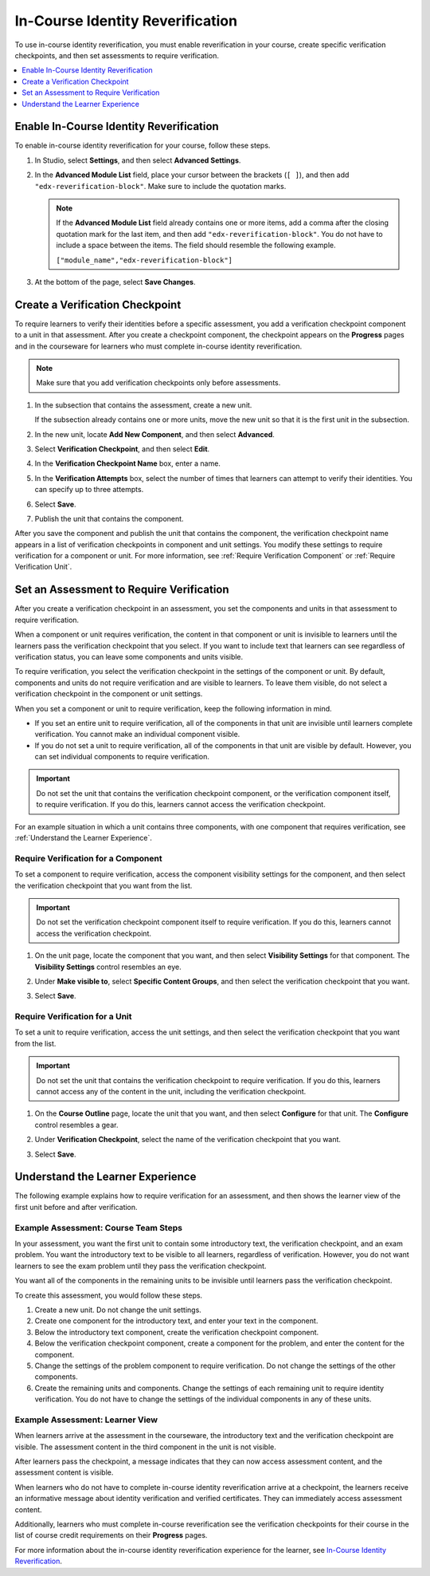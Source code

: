.. _In Course Reverification:

#################################
In-Course Identity Reverification
#################################

To use in-course identity reverification, you must enable reverification in
your course, create specific verification checkpoints, and then set
assessments to require verification.

.. contents::
 :local:
 :depth: 1

.. _Enable ICRV:

*****************************************
Enable In-Course Identity Reverification
*****************************************

To enable in-course identity reverification for your course, follow these
steps.

#. In Studio, select **Settings**, and then select **Advanced Settings**.
#. In the **Advanced Module List** field, place your cursor between the
   brackets (``[ ]``), and then add ``"edx-reverification-block"``. Make sure
   to include the quotation marks.

   .. note:: If the **Advanced Module List** field already contains one or
    more items, add a comma after the closing quotation mark for the last
    item, and then add ``"edx-reverification-block"``. You do not have to
    include a space between the items. The field should resemble the following
    example.

    ``["module_name","edx-reverification-block"]``

#. At the bottom of the page, select **Save Changes**.

.. _Create ICRV Checkpoint:

*********************************
Create a Verification Checkpoint
*********************************

To require learners to verify their identities before a specific assessment,
you add a verification checkpoint component to a unit in that assessment. After
you create a checkpoint component, the checkpoint appears on the **Progress**
pages and in the courseware for learners who must complete in-course identity
reverification.

.. note:: Make sure that you add verification checkpoints only before assessments.

#. In the subsection that contains the assessment, create a new unit.

   If the subsection already contains one or more units, move the new unit so
   that it is the first unit in the subsection.

#. In the new unit, locate **Add New Component**, and then select **Advanced**.

#. Select **Verification Checkpoint**, and then select **Edit**.

#. In the **Verification Checkpoint Name** box, enter a name.

#. In the **Verification Attempts** box, select the number of times that
   learners can attempt to verify their identities. You can specify up to
   three attempts.

#. Select **Save**.

#. Publish the unit that contains the component.

After you save the component and publish the unit that contains the component,
the verification checkpoint name appears in a list of verification checkpoints
in component and unit settings. You modify these settings to require
verification for a component or unit. For more information, see :ref:`Require
Verification Component` or
:ref:`Require Verification Unit`.

.. _Require Verification:

*********************************************************
Set an Assessment to Require Verification
*********************************************************

After you create a verification checkpoint in an assessment, you set the
components and units in that assessment to require verification.

When a component or unit requires verification, the content in that component
or unit is invisible to learners until the learners pass the verification
checkpoint that you select. If you want to include text that learners can see
regardless of verification status, you can leave some components and units
visible.

To require verification, you select the verification checkpoint in the
settings of the component or unit. By default, components and units do not
require verification and are visible to learners. To leave them visible, do
not select a verification checkpoint in the component or unit settings.

When you set a component or unit to require verification, keep the
following information in mind.

* If you set an entire unit to require verification, all of the components in
  that unit are invisible until learners complete verification. You cannot
  make an individual component visible.

* If you do not set a unit to require verification, all of the components in
  that unit are visible by default. However, you can set individual components
  to require verification.

.. important:: Do not set the unit that contains the verification
 checkpoint component, or the verification component itself, to require
 verification. If you do this, learners cannot access the verification
 checkpoint.

For an example situation in which a unit contains three components, with one
component that requires verification, see :ref:`Understand the Learner
Experience`.

.. _Require Verification Component:

=================================================
Require Verification for a Component
=================================================

To set a component to require verification, access the component visibility
settings for the component, and then select the verification checkpoint that
you want from the list.

.. important:: Do not set the verification checkpoint component itself
 to require verification. If you do this, learners cannot access the
 verification checkpoint.

#. On the unit page, locate the component that you want, and then select
   **Visibility Settings** for that component. The **Visibility Settings**
   control resembles an eye.

#. Under **Make visible to**, select **Specific Content Groups**, and then
   select the verification checkpoint that you want.

   .. image:: ../../../../shared/Images/ICRV_CompSettings.png
    :width: 250
    :alt: The settings editor for a component, showing the list of
      verification checkpoints.

#. Select **Save**.

.. _Require Verification Unit:

=================================================
Require Verification for a Unit
=================================================

To set a unit to require verification, access the unit settings, and then
select the verification checkpoint that you want from the list.

.. important:: Do not set the unit that contains the verification
 checkpoint to require verification. If you do this, learners cannot access
 any of the content in the unit, including the verification checkpoint.

#. On the **Course Outline** page, locate the unit that you want, and then
   select **Configure** for that unit. The **Configure** control resembles a
   gear.

#. Under **Verification Checkpoint**, select the name of the verification
   checkpoint that you want.

   .. image:: ../../../../shared/Images/ICRV_UnitSettings.png
    :width: 250
    :alt: The settings editor for a unit, showing the list of verification
      checkpoints.

#. Select **Save**.

.. _Understand the Learner Experience:

**************************************
Understand the Learner Experience
**************************************

The following example explains how to require verification for an assessment,
and then shows the learner view of the first unit before and after
verification.

=================================================
Example Assessment: Course Team Steps
=================================================

In your assessment, you want the first unit to contain some introductory text,
the verification checkpoint, and an exam problem. You want the introductory
text to be visible to all learners, regardless of verification. However, you
do not want learners to see the exam problem until they pass the verification
checkpoint.

You want all of the components in the remaining units to be invisible until
learners pass the verification checkpoint.

To create this assessment, you would follow these steps.

#. Create a new unit. Do not change the unit settings.
#. Create one component for the introductory text, and enter your text in the
   component.
#. Below the introductory text component, create the verification checkpoint
   component.
#. Below the verification checkpoint component, create a component for the
   problem, and enter the content for the component.
#. Change the settings of the problem component to require verification. Do
   not change the settings of the other components.
#. Create the remaining units and components. Change the settings of each
   remaining unit to require identity verification. You do not have to change
   the settings of the individual components in any of these units.


=================================================
Example Assessment: Learner View
=================================================

When learners arrive at the assessment in the courseware, the introductory
text and the verification checkpoint are visible. The assessment content in
the third component in the unit is not visible.

.. image:: ../../../../shared/Images/ICRV_Checkpoint.png
 :width: 500
 :alt: A verification checkpoint showing a message that the learner must
     perform identity verification.

After learners pass the checkpoint, a message indicates that they can now
access assessment content, and the assessment content is visible.

.. image:: ../../../../shared/Images/ICRV_Checkpoint_Passed.png
 :width: 500
 :alt: A verification checkpoint showing a message that the learner can
     continue to the assessment.

When learners who do not have to complete in-course identity reverification
arrive at a checkpoint, the learners receive an informative message about
identity verification and verified certificates. They can immediately access
assessment content.

Additionally, learners who must complete in-course reverification see the
verification checkpoints for their course in the list of course credit
requirements on their **Progress** pages.

.. image:: ../../../../shared/Images/SFD_Credit_ReqList.png
 :width: 350
 :alt: Learner's Progress page with a list of credit requirements below the
     progress graph.

For more information about the in-course identity reverification experience for
the learner, see `In-Course Identity Reverification <http://edx-guide-for-stude
nts.readthedocs.org/en/latest/SFD_credit_courses/SFD_in_course_ID_reverificatio
n.html>`_.
